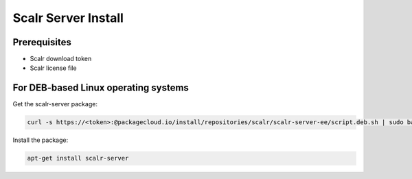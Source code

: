 Scalr Server Install
====================

Prerequisites
^^^^^^^^^^^^^^
* Scalr download token
* Scalr license file

For DEB-based Linux operating systems
^^^^^^^^^^^^^^^^^^^^^^^^^^^^^^^^^^^^^^^
Get the scalr-server package:

.. code-block:: shell

   curl -s https://<token>:@packagecloud.io/install/repositories/scalr/scalr-server-ee/script.deb.sh | sudo bash

Install the package:

.. code-block:: shell

   apt-get install scalr-server
